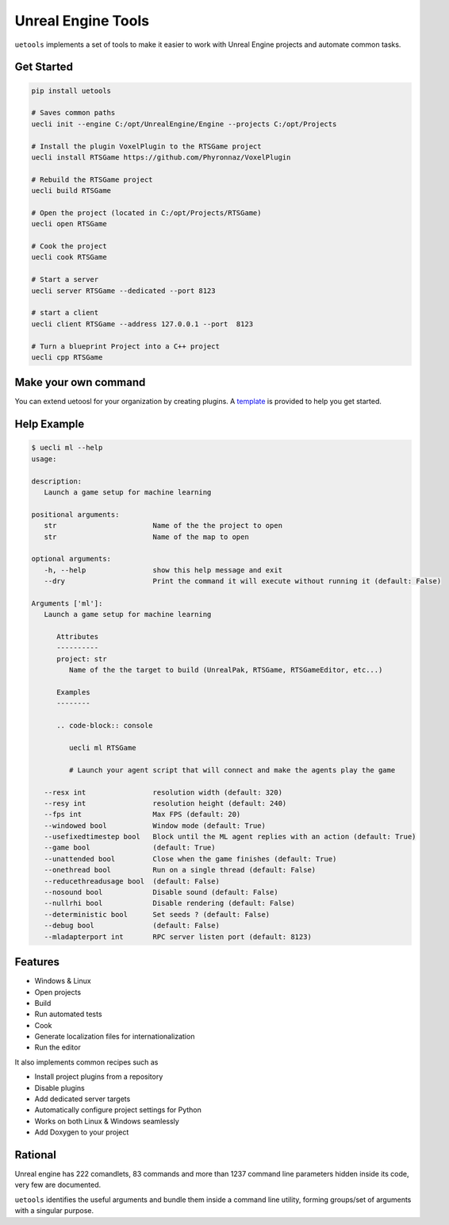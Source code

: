 Unreal Engine Tools
===================

|pypi| |py_versions| |codecov| |docs| |tests| |style|

.. |pypi| image:: https://img.shields.io/pypi/v/uetools.svg
    :target: https://pypi.python.org/pypi/uetools
    :alt: Current PyPi Version

.. |py_versions| image:: https://img.shields.io/pypi/pyversions/uetools.svg
    :target: https://pypi.python.org/pypi/uetools
    :alt: Supported Python Versions

.. |codecov| image:: https://codecov.io/gh/kiwi-lang/uetools/branch/master/graph/badge.svg?token=40Cr8V87HI
   :target: https://codecov.io/gh/kiwi-lang/uetools

.. |docs| image:: https://readthedocs.org/projects/uetools/badge/?version=latest
   :target:  https://uetools.readthedocs.io/en/latest/?badge=latest

.. |tests| image:: https://github.com/kiwi-lang/uetools/actions/workflows/test.yml/badge.svg?branch=master
   :target: https://github.com/kiwi-lang/uetools/actions/workflows/test.yml

.. |style| image:: https://github.com/kiwi-lang/uetools/actions/workflows/style.yml/badge.svg?branch=master
   :target: https://github.com/kiwi-lang/uetools/actions/workflows/style.yml



``uetools`` implements a set of tools to make it easier to work
with Unreal Engine projects and automate common tasks.

Get Started
-----------

.. code-block::

   pip install uetools

   # Saves common paths
   uecli init --engine C:/opt/UnrealEngine/Engine --projects C:/opt/Projects

   # Install the plugin VoxelPlugin to the RTSGame project
   uecli install RTSGame https://github.com/Phyronnaz/VoxelPlugin

   # Rebuild the RTSGame project
   uecli build RTSGame

   # Open the project (located in C:/opt/Projects/RTSGame)
   uecli open RTSGame

   # Cook the project
   uecli cook RTSGame

   # Start a server
   uecli server RTSGame --dedicated --port 8123

   # start a client
   uecli client RTSGame --address 127.0.0.1 --port  8123

   # Turn a blueprint Project into a C++ project
   uecli cpp RTSGame


Make your own command
---------------------

You can extend uetoosl for your organization by creating plugins.
A `template <https://github.com/kiwi-lang/uetools.plugins.myplugin>`_ is provided to help you get started.


Help Example
------------

.. code-block::

   $ uecli ml --help
   usage:

   description:
      Launch a game setup for machine learning

   positional arguments:
      str                       Name of the the project to open
      str                       Name of the map to open

   optional arguments:
      -h, --help                show this help message and exit
      --dry                     Print the command it will execute without running it (default: False)

   Arguments ['ml']:
      Launch a game setup for machine learning

         Attributes
         ----------
         project: str
            Name of the the target to build (UnrealPak, RTSGame, RTSGameEditor, etc...)

         Examples
         --------

         .. code-block:: console

            uecli ml RTSGame

            # Launch your agent script that will connect and make the agents play the game

      --resx int                resolution width (default: 320)
      --resy int                resolution height (default: 240)
      --fps int                 Max FPS (default: 20)
      --windowed bool           Window mode (default: True)
      --usefixedtimestep bool   Block until the ML agent replies with an action (default: True)
      --game bool               (default: True)
      --unattended bool         Close when the game finishes (default: True)
      --onethread bool          Run on a single thread (default: False)
      --reducethreadusage bool  (default: False)
      --nosound bool            Disable sound (default: False)
      --nullrhi bool            Disable rendering (default: False)
      --deterministic bool      Set seeds ? (default: False)
      --debug bool              (default: False)
      --mladapterport int       RPC server listen port (default: 8123)


Features
--------

* Windows & Linux
* Open projects
* Build
* Run automated tests
* Cook
* Generate localization files for internationalization
* Run the editor

It also implements common recipes such as

* Install project plugins from a repository
* Disable plugins
* Add dedicated server targets
* Automatically configure project settings for Python
* Works on both Linux & Windows seamlessly
* Add Doxygen to your project


Rational
--------

Unreal engine has 222 comandlets, 83 commands and more than
1237 command line parameters hidden inside its code, very few are documented.

``uetools`` identifies the useful arguments and bundle them inside a command line utility,
forming groups/set of arguments with a singular purpose.
